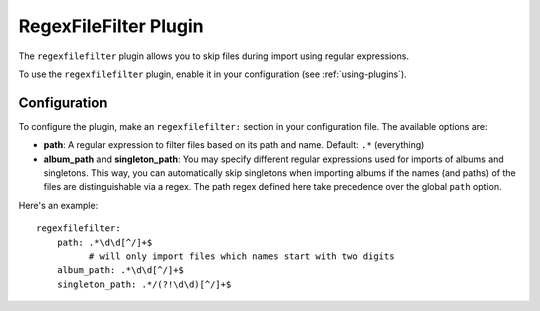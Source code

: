 RegexFileFilter Plugin
======================

The ``regexfilefilter`` plugin allows you to skip files during import using
regular expressions.

To use the ``regexfilefilter`` plugin, enable it in your configuration (see
:ref:`using-plugins`).

Configuration
-------------

To configure the plugin, make an ``regexfilefilter:`` section in your
configuration file. The available options are:

- **path**: A regular expression to filter files based on its path and name.
  Default: ``.*`` (everything)
- **album_path** and **singleton_path**: You may specify different regular
  expressions used for imports of albums and singletons. This way, you can
  automatically skip singletons when importing albums if the names (and paths)
  of the files are distinguishable via a regex. The path regex defined here
  take precedence over the global ``path`` option.

Here's an example::

    regexfilefilter:
        path: .*\d\d[^/]+$
              # will only import files which names start with two digits
        album_path: .*\d\d[^/]+$
        singleton_path: .*/(?!\d\d)[^/]+$


